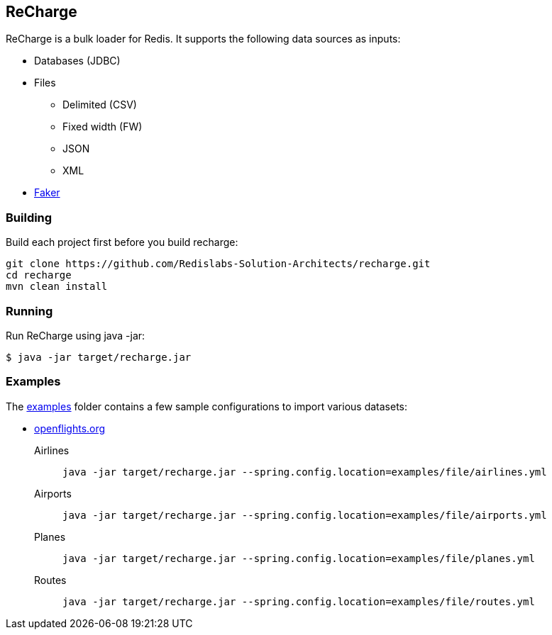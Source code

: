 == ReCharge
ReCharge is a bulk loader for Redis. It supports the following data
sources as inputs:

* Databases (JDBC)
* Files
** Delimited (CSV)
** Fixed width (FW)
** JSON
** XML
* https://github.com/DiUS/java-faker[Faker]

=== Building
Build each project first before you build recharge:

[source,bash]
----
git clone https://github.com/Redislabs-Solution-Architects/recharge.git
cd recharge
mvn clean install
----

=== Running
Run ReCharge using java -jar:

[source,bash]

----
$ java -jar target/recharge.jar
----

=== Examples

The link:./examples[examples] folder contains a few sample
configurations to import various datasets:

* https://openflights.org/data.html[openflights.org]

Airlines::
  `java -jar target/recharge.jar --spring.config.location=examples/file/airlines.yml`
Airports::
  `java -jar target/recharge.jar --spring.config.location=examples/file/airports.yml`
Planes::
  `java -jar target/recharge.jar --spring.config.location=examples/file/planes.yml`
Routes::
  `java -jar target/recharge.jar --spring.config.location=examples/file/routes.yml`
